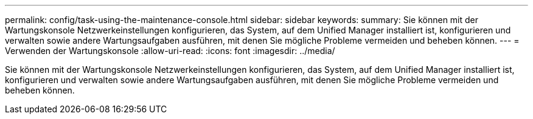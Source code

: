 ---
permalink: config/task-using-the-maintenance-console.html 
sidebar: sidebar 
keywords:  
summary: Sie können mit der Wartungskonsole Netzwerkeinstellungen konfigurieren, das System, auf dem Unified Manager installiert ist, konfigurieren und verwalten sowie andere Wartungsaufgaben ausführen, mit denen Sie mögliche Probleme vermeiden und beheben können. 
---
= Verwenden der Wartungskonsole
:allow-uri-read: 
:icons: font
:imagesdir: ../media/


[role="lead"]
Sie können mit der Wartungskonsole Netzwerkeinstellungen konfigurieren, das System, auf dem Unified Manager installiert ist, konfigurieren und verwalten sowie andere Wartungsaufgaben ausführen, mit denen Sie mögliche Probleme vermeiden und beheben können.
